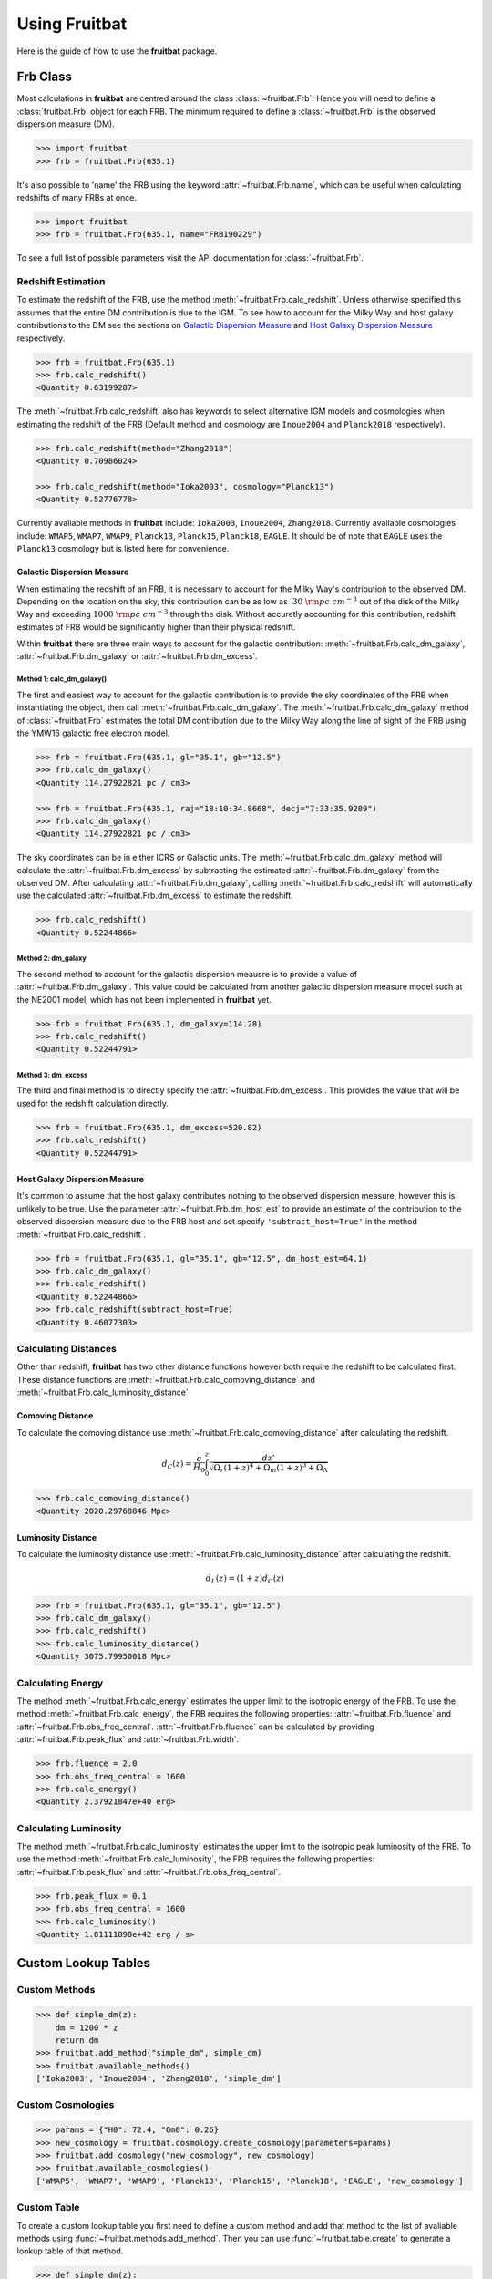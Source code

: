 Using Fruitbat
==============

Here is the guide of how to use the **fruitbat** package.

Frb Class
~~~~~~~~~
Most calculations in **fruitbat** are centred around the class 
:class:`~fruitbat.Frb`. Hence you will need to define a :class:`fruitbat.Frb` 
object for each FRB. The minimum required to define a :class:`~fruitbat.Frb` 
is the observed dispersion measure (DM). 

.. code-block:: python

    >>> import fruitbat
    >>> frb = fruitbat.Frb(635.1)

It's also possible to 'name' the FRB using the keyword 
:attr:`~fruitbat.Frb.name`, which can be useful when calculating redshifts of
many FRBs at once.

.. code-block:: python
    
    >>> import fruitbat
    >>> frb = fruitbat.Frb(635.1, name="FRB190229")
   
To see a full list of possible parameters visit the API documentation for 
:class:`~fruitbat.Frb`.

Redshift Estimation
*******************
To estimate the redshift of the FRB, use the method 
:meth:`~fruitbat.Frb.calc_redshift`. Unless otherwise specified this assumes
that the entire DM contribution is due to the IGM. To see how to account for the 
Milky Way and host galaxy contributions to the DM see the sections on 
`Galactic Dispersion Measure`_ and `Host Galaxy Dispersion Measure`_
respectively.

.. code-block:: python
    
    >>> frb = fruitbat.Frb(635.1)
    >>> frb.calc_redshift()
    <Quantity 0.63199287>

The :meth:`~fruitbat.Frb.calc_redshift` also has keywords to select alternative
IGM models and cosmologies when estimating the redshift of the FRB (Default
method and cosmology are ``Inoue2004`` and ``Planck2018`` respectively).

.. code-block:: python

    >>> frb.calc_redshift(method="Zhang2018")
    <Quantity 0.70986024>

    >>> frb.calc_redshift(method="Ioka2003", cosmology="Planck13")
    <Quantity 0.52776778>


Currently avaliable methods in **fruitbat** include: ``Ioka2003``, 
``Inoue2004``, ``Zhang2018``. Currently avaliable cosmologies include: 
``WMAP5``, ``WMAP7``, ``WMAP9``, ``Planck13``, ``Planck15``, ``Planck18``, 
``EAGLE``. It should be of note that ``EAGLE`` uses the ``Planck13`` cosmology
but is listed here for convenience.

.. _Galactic Dispersion Measure:

Galactic Dispersion Measure
...........................

When estimating the redshift of an FRB, it is necessary to account for the 
Milky Way's contribution to the observed DM. Depending on the location on the 
sky, this contribution can be as low as :math:`~30\ \rm{pc\ cm^{-3}}` out of 
the disk of the Milky Way and exceeding :math:`1000\ \rm{pc\ cm^{-3}}` through
the disk. Without accuretly accounting for this contribution, redshift
estimates of FRB would be significantly higher than their physical redshift.

Within **fruitbat** there are three
main ways to account for the galactic contribution: 
:meth:`~fruitbat.Frb.calc_dm_galaxy`, :attr:`~fruitbat.Frb.dm_galaxy` or
:attr:`~fruitbat.Frb.dm_excess`.  

Method 1: calc_dm_galaxy()
--------------------------
The first and easiest way to account for the galactic contribution is to
provide the sky coordinates of the FRB when instantiating the object, then 
call :meth:`~fruitbat.Frb.calc_dm_galaxy`. The 
:meth:`~fruitbat.Frb.calc_dm_galaxy` method of :class:`~fruitbat.Frb` estimates
the total DM contribution due to the Milky Way along the line of sight of the 
FRB using the YMW16 galactic free electron model. 

.. code-block:: python

    >>> frb = fruitbat.Frb(635.1, gl="35.1", gb="12.5")
    >>> frb.calc_dm_galaxy()
    <Quantity 114.27922821 pc / cm3>

    >>> frb = fruitbat.Frb(635.1, raj="18:10:34.8668", decj="7:33:35.9289")
    >>> frb.calc_dm_galaxy()
    <Quantity 114.27922821 pc / cm3>
    

The sky coordinates can be in either ICRS or Galactic units. The 
:meth:`~fruitbat.Frb.calc_dm_galaxy` method will calculate the 
:attr:`~fruitbat.Frb.dm_excess` by subtracting the estimated 
:attr:`~fruitbat.Frb.dm_galaxy` from the observed DM. After calculating 
:attr:`~fruitbat.Frb.dm_galaxy`, calling :meth:`~fruitbat.Frb.calc_redshift`
will automatically use the calculated :attr:`~fruitbat.Frb.dm_excess` to 
estimate the redshift.

.. code-block:: python

    >>> frb.calc_redshift()
    <Quantity 0.52244866>    

Method 2: dm_galaxy
-------------------
The second method to account for the galactic dispersion meausre is to provide
a value of :attr:`~fruitbat.Frb.dm_galaxy`. This value could be calculated from
another galactic dispersion measure model such at the NE2001 model, which has not 
been implemented in **fruitbat** yet.

.. code-block:: python

    >>> frb = fruitbat.Frb(635.1, dm_galaxy=114.28)
    >>> frb.calc_redshift()
    <Quantity 0.52244791>


Method 3: dm_excess
-------------------
The third and final method is to directly specify the 
:attr:`~fruitbat.Frb.dm_excess`. This provides the value that will be used for
the redshift calculation directly.

.. code-block:: python

    >>> frb = fruitbat.Frb(635.1, dm_excess=520.82)
    >>> frb.calc_redshift()
    <Quantity 0.52244791>


.. _Host Galaxy Dispersion Measure:

Host Galaxy Dispersion Measure
..............................

It's common to assume that the host galaxy contributes nothing to the observed
dispersion measure, however this is unlikely to be true. Use the parameter 
:attr:`~fruitbat.Frb.dm_host_est` to provide an estimate of the contribution to
the observed dispersion measure due to the FRB host and set specify 
``'subtract_host=True'`` in the method :meth:`~fruitbat.Frb.calc_redshift`.

.. code-block:: python

    >>> frb = fruitbat.Frb(635.1, gl="35.1", gb="12.5", dm_host_est=64.1)
    >>> frb.calc_dm_galaxy()
    >>> frb.calc_redshift()
    <Quantity 0.52244866>
    >>> frb.calc_redshift(subtract_host=True)
    <Quantity 0.46077303>


Calculating Distances
*********************

Other than redshift, **fruitbat** has two other distance functions
however both require the redshift to be calculated first. These distance
functions are :meth:`~fruitbat.Frb.calc_comoving_distance` and 
:meth:`~fruitbat.Frb.calc_luminosity_distance`

Comoving Distance
.................
To calculate the comoving  distance use :meth:`~fruitbat.Frb.calc_comoving_distance`
after calculating the redshift.

.. math::

    d_C(z) = \frac{c}{H_0} \int_0^z \frac{dz'}{\sqrt{\Omega_r (1+z)^4 + 
                                                     \Omega_m (1+z)^3 +
                                                     \Omega_{\Lambda}}}

.. code-block:: python

    >>> frb.calc_comoving_distance()
    <Quantity 2020.29768846 Mpc>

Luminosity Distance
...................
To calculate the luminosity distance use :meth:`~fruitbat.Frb.calc_luminosity_distance`
after calculating the redshift.

.. math::

    d_L(z) = (1 + z) d_C(z)


.. code-block:: python

    >>> frb = fruitbat.Frb(635.1, gl="35.1", gb="12.5")
    >>> frb.calc_dm_galaxy()
    >>> frb.calc_redshift()
    >>> frb.calc_luminosity_distance()
    <Quantity 3075.79950018 Mpc>




Calculating Energy
******************
The method :meth:`~fruitbat.Frb.calc_energy` estimates the upper limit to the isotropic
energy of the FRB. To use the method :meth:`~fruitbat.Frb.calc_energy`, the FRB requires the 
following properties: :attr:`~fruitbat.Frb.fluence` and :attr:`~fruitbat.Frb.obs_freq_central`.
:attr:`~fruitbat.Frb.fluence` can be calculated by providing :attr:`~fruitbat.Frb.peak_flux` and
:attr:`~fruitbat.Frb.width`.

.. code-block:: python

    >>> frb.fluence = 2.0
    >>> frb.obs_freq_central = 1600
    >>> frb.calc_energy()
    <Quantity 2.37921847e+40 erg>

Calculating Luminosity
**********************
The method :meth:`~fruitbat.Frb.calc_luminosity` estimates the upper limit to the isotropic
peak luminosity of the FRB. To use the method :meth:`~fruitbat.Frb.calc_luminosity`, the FRB requires the following properties: :attr:`~fruitbat.Frb.peak_flux` and :attr:`~fruitbat.Frb.obs_freq_central`.

.. code-block:: python

    >>> frb.peak_flux = 0.1
    >>> frb.obs_freq_central = 1600
    >>> frb.calc_luminosity()
    <Quantity 1.81111898e+42 erg / s>

Custom Lookup Tables
~~~~~~~~~~~~~~~~~~~~



Custom Methods
**************

.. code-block:: python

    >>> def simple_dm(z):
        dm = 1200 * z
        return dm
    >>> fruitbat.add_method("simple_dm", simple_dm)
    >>> fruitbat.available_methods()
    ['Ioka2003', 'Inoue2004', 'Zhang2018', 'simple_dm']

    

Custom Cosmologies
******************

.. code-block:: python

    >>> params = {"H0": 72.4, "Om0": 0.26}
    >>> new_cosmology = fruitbat.cosmology.create_cosmology(parameters=params)
    >>> fruitbat.add_cosmology("new_cosmology", new_cosmology)
    >>> fruitbat.available_cosmologies()
    ['WMAP5', 'WMAP7', 'WMAP9', 'Planck13', 'Planck15', 'Planck18', 'EAGLE', 'new_cosmology']


Custom Table
************

To create a custom lookup table you first need to define a custom method and add that
method to the list of avaliable methods using :func:`~fruitbat.methods.add_method`. Then
you can use :func:`~fruitbat.table.create` to generate a lookup table of that method.

.. code-block:: python

    >>> def simple_dm(z):
        dm = 1200 * z
        return dm
    >>> fruitbat.add_method("simple_dm", simple_dm)
    >>> fruitbat.table.create("simple_dm")
    >>> frb = fruitbat.Frb(1200)
    >>> frb.calc_redshift(method="simple_dm")
    <Quantity 1.>
